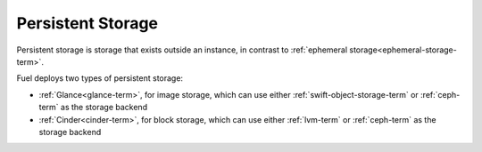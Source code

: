 
.. _persistent-storage-term:

Persistent Storage
------------------

Persistent storage is storage that exists outside an instance,
in contrast to :ref:`ephemeral storage<ephemeral-storage-term>`.

Fuel deploys two types of persistent storage:

- :ref:`Glance<glance-term>`, for image storage,
  which can use either :ref:`swift-object-storage-term`
  or :ref:`ceph-term` as the storage backend
- :ref:`Cinder<cinder-term>`, for block storage,
  which can use either :ref:`lvm-term`
  or :ref:`ceph-term` as the storage backend


